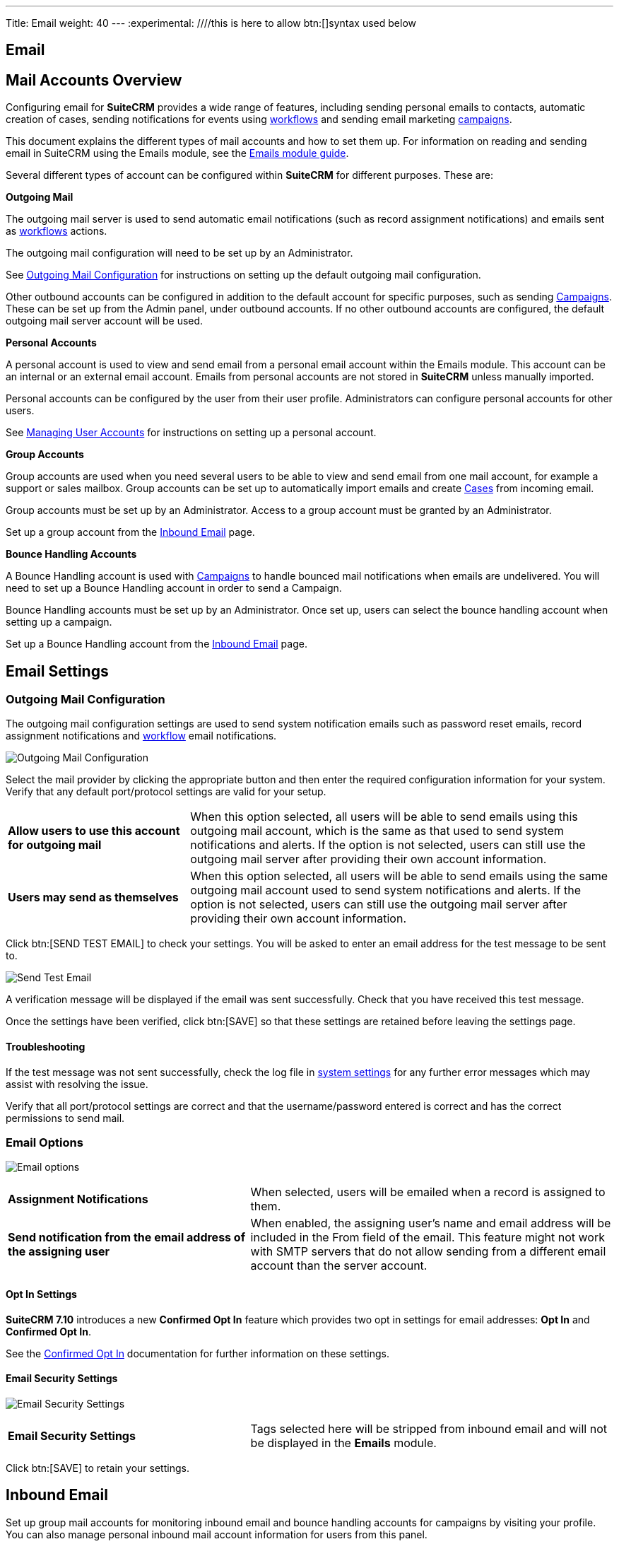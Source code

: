 
---
Title: Email
weight: 40
---
:experimental:   ////this is here to allow btn:[]syntax used below

:imagesdir: /images/en/admin

:toc:

== Email

== Mail Accounts Overview

Configuring email for *SuiteCRM* provides a wide range of features, including sending personal emails to
contacts, automatic creation of cases, sending notifications for events using
link:../../../user/advanced-modules/workflow/[workflows] and sending email marketing
link:../../../user/core-modules/campaigns/[campaigns].

This document explains the different types of mail accounts and how to set them up. For information
on reading and sending email in SuiteCRM using the Emails module, see the
link:../../../user/core-modules/emails[Emails module guide].

Several different types of account can be configured within *SuiteCRM* for different purposes.
These are:

*Outgoing Mail*

The outgoing mail server is used to send automatic email notifications (such as record
assignment notifications) and emails sent as link:../../../user/advanced-modules/workflow/[workflows]
 actions.

The outgoing mail configuration will need to be set up by an Administrator.

See <<Outgoing Mail Configuration>> for instructions on setting up the default outgoing mail
configuration.

Other outbound accounts can be configured in addition to the default account for specific purposes,
such as sending link:../../../user/core-modules/campaigns/[Campaigns]. These can be set up from the
Admin panel, under outbound accounts. If no other outbound accounts are configured, the default
outgoing mail server account will be used.

*Personal Accounts*

A personal account is used to view and send email from a personal email account within the Emails
module. This account can be an internal or an external email account.
Emails from personal accounts are not stored in *SuiteCRM* unless manually imported.

Personal accounts can be configured by the user from their user profile. Administrators can configure
personal accounts for other users.

See link:../../../user/introduction/managing-user-accounts[Managing User Accounts] for instructions on
setting up a personal account.

*Group Accounts*

Group accounts are used when you need several users to be able to view and send email from one mail
account, for example a support or sales mailbox. Group accounts can be set up to automatically import
emails and create link:../../../user/core-modules/cases[Cases] from incoming email.

Group accounts must be set up by an Administrator. Access to a group account must be granted by an
Administrator.

Set up a group account from the <<Inbound Email>> page.

*Bounce Handling Accounts*

A Bounce Handling account is used with link:../../../user/core-modules/campaigns/[Campaigns] to handle bounced
mail notifications when emails are undelivered. You will need to set up a Bounce Handling account in
order to send a Campaign.

Bounce Handling accounts must be set up by an Administrator. Once set up, users can select the bounce
handling account when setting up a campaign.

Set up a Bounce Handling account from the <<Inbound Email>> page.

== Email Settings

=== Outgoing Mail Configuration

The outgoing mail configuration settings are used to send system notification emails such as
password reset emails, record assignment notifications and
link:../../../user/advanced-modules/workflow/[workflow] email notifications.

image:StandardEmailSettings.png[Outgoing Mail Configuration]

Select the mail provider by clicking the appropriate button and then enter the required configuration
 information for your system. Verify that any default
port/protocol settings are valid for your setup.

[cols = "30, 70", frame = "none", grid = "none"]
|===
|*Allow users to use this account for outgoing mail*|When this option selected, all users
will be able to send emails using this outgoing mail account, which is the same as that used
to send system notifications and alerts. If the option is not selected, users can still use the
outgoing mail server after providing their own account information.
|*Users may send as themselves*|When this option selected, all users will be able to send emails
 using the same outgoing mail account used to send system notifications and alerts.
If the option is not selected, users can still use the outgoing mail server after providing their
 own account information.
|===

Click btn:[SEND TEST EMAIL] to check your settings. You will be asked to enter
an email address for the test message to be sent to.

image:EmailSendTest.png[Send Test Email]

A verification message will be displayed if the email was sent successfully.
Check that you have received this test message.

Once the settings have been verified, click btn:[SAVE] so that
these settings are retained before leaving the settings page.

==== Troubleshooting
If the test message was not sent successfully, check the log file in
link:../system#_system_settings[system settings] for any further error messages
which may assist with resolving the issue.

Verify that all port/protocol settings are correct and that the username/password entered is correct and
has the correct permissions to send mail.

=== Email Options

image:EmailNotificationSettings.png[Email options]

[cols = "40, 60", frame = "none", grid = "none"]
|===
|*Assignment Notifications*| When selected, users will be emailed when a record is assigned to them.
|*Send notification from the email address of the assigning user*|When enabled, the assigning user's name
and email address will be included in the From field of the email.
This feature might not work with SMTP servers that do not allow sending from a different email account than the server
account.
|===

==== Opt In Settings

*SuiteCRM 7.10* introduces a new *Confirmed Opt In* feature which provides two opt in settings for
email addresses: *Opt In* and *Confirmed Opt In*.

See the link:../../../user/modules/confirmed-opt-in-settings[Confirmed Opt In] documentation for further
information on these settings.

==== Email Security Settings

image:EmailSecuritySettings.png[Email Security Settings]

[cols = "40, 60", frame = "none", grid = "none"]
|===
|*Email Security Settings*|Tags selected here will be stripped from inbound email and will not be
displayed in the *Emails* module.
|===

Click btn:[SAVE] to retain your settings.

== Inbound Email

Set up group mail accounts for monitoring inbound email and bounce handling accounts for campaigns by visiting your profile.
You can also manage personal inbound mail account information for users from this panel.

image:InboundMenu.png[Inbound Mail Sidebar]

=== Personal Email Account

A personal email account is an internal or external email account used to view and send personal emails from the Emails Module.

=== Group Email Account

A group email account allows more than one user to access a particular mail account. This can be useful
for sales or support email accounts for example. In addition, group accounts are also used for sending
email campaigns. See the link:../../../user/core-modules/campaigns/[Campaigns] documentation for more
information.

*SuiteCRM* can also be configured to automatically import emails and to automatically
<<Create Case From Email,create cases>> from email.

=== Inbound Email Settings

The mail protocol supported by *SuiteCRM* is IMAP.

==== Basic Auth

image:EmailServerConfiguration.png[Group Mail Settings]

When setting up with `Basic Auth` all you will need is the username(email) and password of the account you are adding as well
as the mail server address.

*Monitored Folders* are the folders which are checked for new (unread) mail. *Inbox* and *Trash* folder
names must be specified here. Click btn:[SELECT] to connect to the mail server and select the relevant
folder(s) from the popup dialog.

==== OAuth Configuration

image:OAuthServerConfiguration.png[OAuth Server Configuration]

When setting up with OAuth, you will need the username(email), password and mail server address for the account.

The other required field is `External OAuth Connection`, you can see how to configure this link:InboundEmail-OAuth-HowTo.adoc[here].

==== Email Handling Options

image:EmailFullSettingView.png[Email Handling Options]

==== Import Emails Automatically

Check this box to import emails automatically, which means that records will be created in *SuiteCRM* for
all incoming emails. These associated emails can then be viewed via the History subpanel of the relevant record.
This setting is selected by default in *SuiteCRM*.

==== Create Case From Email
Check this box to set up *SuiteCRM* to create a link:../../../user/core-modules/cases[Case] record from an incoming email.

image:EmailCaseConfiguration.png[Create Case]

Select a *Distribution Method* to specify how cases created from incoming email are assigned to users.

[cols="20,80"]
|===
|*System default*|This will use the link:../../../user/advanced-modules/cases-with-portal[default settings],
configurable via the Admin panel.
|*Single User*| Enter a username or click the select arrow to search for a user.
Every automatically created case will be assigned to the specified user. image:EmailDistrubutionSU.png[Single User]
|*Round Robin*| Select All Users or an existing security group or role.
Cases will be assigned to the next member of the specified group or role.image:EmailDistributionRR.png[Round Robin]
|*Least Busy*| Select All Users or an existing security group or role.
Cases will be assigned to the member of the specified group or role with the least case assignments.
|*Random*| Select All Users or an existing security group or role.
Cases will be assigned randomly to members of the specified group or role.
|===

*Auto-Reply configuration*

If *SuiteCRM* has been configured to auto-create cases, you can select or create an
link:../../../user/core-modules/emailtemplates[email template] to use as an automated response to
notify the sender that a case has been created. If no template is specified here, this automated
repsonse will not be sent. image:EmailAutoReplyConfiguration.png[New Case Auto-Reply template]

[cols="20,80", frame = "none", grid = "none"]
|===
|*No Auto_Reply to this Domain*|No auto-responses will be sent to the specified domain. Use
this for example to exclude your company domain, so your users do not receive auto-reply messages.
|*Number of Auto-responses*|This setting specifies the maximum number of replies to send to
a particular email address in a 24hr period.
|===

==== Outbound Configuration

image:InboundOutboundConfiguration.png[Group Mail Reply To settings]

[cols="20,80", frame = "none", grid = "none"]
|===
|*From Address:*| Used as the from address where supported, otherwise the <<Outgoing Mail Configuration,
system outbound>> account will be used.

|*Allow users to send emails using the From name and Address as the reply to address:*|When checked,
the *From Name* and *From Address* for this account will appear as a *From* option
when composing an email for all users that have access to this group account.
|===

Once configured, all inbound accounts are listed under *Inbound Accounts* on the *Admin* panel,
from where they can be edited or removed.

=== Bounce Handling Account

A Bounce Handling Account is used to manage bounce notifications for an email
link:../../../user/core-modules/campaigns/[campaign]. Bounced email addresses are recorded
in the campaign status.

Once created, the bounce handling account can be selected by users when setting up a
campaign.

Select *New Bounce Handling Account* from the Sidebar.

image:InboundMenu.png[Sidebar]

Enter the configuration details for the bounce account you are configuring. You will need the
username and password for the account, plus the mail server address.
Your system administrator will be able to supply these settings.

The mail protocol supported by *SuiteCRM* is IMAP.

image:EmailBounceConfiguration.png[Bounce account settings]

*Monitored Folders* are the folders which are checked for new (unread) mail. *Inbox* and *Trash*
folder names must be specified here.

Click btn:[SELECT] to connect to the mail server and select
the relevant folder(s) from the popup dialog.

== Outbound Email

Set up system outbound mail accounts for monitoring outbound email.
You can also manage personal outbound mail account information for users from this panel.

=== System Email Account

System email allows users inside your business to send emails to recipients outside
of the associated domains for your business. This can be useful because it means users can
email customers and give them support.

When you install SuiteCRM, an account for system outbound email will be automatically
created but you can create your own account with different configurations.

Select *New System Outbound Email Account* from the sidebar

image:NewOutboundMenu.png[New System Outbound Email Account]

You will need the username for the account you are adding, plus the mail server address,
the port number of the account. You can also check if you want to use SMTP authentication.
If you do, you will need the password of the account you are adding.
The mail protocols supported by SuiteCRM is SMTP and SSL.

image:EmailPersonalConfiguration.png[Sytem email account creation]

Once this account has been created,  click btn:[SEND TEST EMAIL] and a popup will appear to enter the
address of the email address that a test notification will be sent to.

image:EmailTestNotification.png[Test Email connection]

=== Personal Outbound Email Account

Personal accounts will allow users to send emails to clients
outside of associated domains of your business.
When you install SuiteCRM, it is recommended an outbound account is made and this can be
configured with different configurations

You will need the username for the account you are adding, plus the mail server address,
the port number of the account. You can also check if you want to use SMTP authentication.
If you do, you will need the password of the account you are adding.
The mail protocols supported by SuiteCRM is SMTP and SSL.

image:EmailPersonalConfiguration.png[Personal Account Creation]

Once this account has been created,  click and a popup will appear to enter the address
of the email address that a test notification will be sent to.

image:EmailTestNotification.png[Test Email connection]


== Campaign Email Settings
_
Configure the following additional settings for link:../../../user/core-modules/campaigns/[Campaigns] here:

* The batch size for sending campaign emails
* Where campaign tracking files are located
* Whether or not copies of campaign messages are kept

image:EmailCampaignSettings.png[Campaign Settings]

== Email Queue

Scheduled campaign emails are queued here until the scheduled job
runs to send them out. By default this is the *Run Nightly Mass Email Campaigns* scheduled job.

See the link:../system/#_scheduler[Scheduler] section for
further information on scheduled jobs.

Click btn:[SEND QUEUED CAMPAIGN EMAILS] to send them immediately without waiting for the scheduler to do so.

